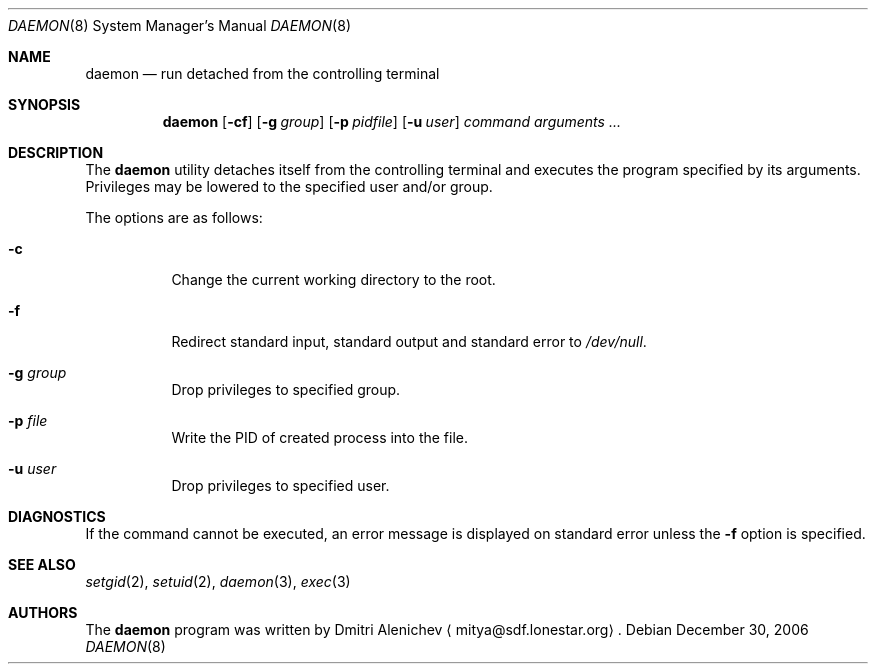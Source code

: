 .\"	$Surreal: daemon.8,v 1.1.1.1 2009/08/26 07:41:22 mitya Exp $
.\"
.\" Copyright (c) 2006, 2007 Dmitri Alenichev <mitya@sdf.lonestar.org>
.\"
.\" Permission to use, copy, modify, and distribute this software for any
.\" purpose with or without fee is hereby granted, provided that the above
.\" copyright notice and this permission notice appear in all copies.
.\"
.\" THE SOFTWARE IS PROVIDED "AS IS" AND THE AUTHOR DISCLAIMS ALL WARRANTIES
.\" WITH REGARD TO THIS SOFTWARE INCLUDING ALL IMPLIED WARRANTIES OF
.\" MERCHANTABILITY AND FITNESS. IN NO EVENT SHALL THE AUTHOR BE LIABLE FOR
.\" ANY SPECIAL, DIRECT, INDIRECT, OR CONSEQUENTIAL DAMAGES OR ANY DAMAGES
.\" WHATSOEVER RESULTING FROM LOSS OF USE, DATA OR PROFITS, WHETHER IN AN
.\" ACTION OF CONTRACT, NEGLIGENCE OR OTHER TORTIOUS ACTION, ARISING OUT OF
.\" OR IN CONNECTION WITH THE USE OR PERFORMANCE OF THIS SOFTWARE.
.\"
.Dd December 30, 2006
.Dt DAEMON 8
.Os
.Sh NAME
.Nm daemon
.Nd run detached from the controlling terminal
.Sh SYNOPSIS
.Nm daemon
.Op Fl cf
.Op Fl g Ar group
.Op Fl p Ar pidfile
.Op Fl u Ar user
.Ar command arguments ...
.Sh DESCRIPTION
The
.Nm
utility detaches itself from the controlling terminal and
executes the program specified by its arguments. Privileges may
be lowered to the specified user and/or group.
.Pp
The options are as follows:
.Bl -tag -width Ds
.It Fl c
Change the current working directory to the root.
.It Fl f
Redirect standard input, standard output and standard error to
.Pa /dev/null .
.It Fl g Ar group
Drop privileges to specified group.
.It Fl p Ar file
Write the PID of created process into the file.
.It Fl u Ar user
Drop privileges to specified user.
.El
.Sh DIAGNOSTICS
If the command cannot be executed, an error message is displayed on
standard error unless the
.Fl f
option is specified.
.Sh SEE ALSO
.Xr setgid 2 ,
.Xr setuid 2 ,
.Xr daemon 3 ,
.Xr exec 3
.Sh AUTHORS
The
.Nm
program was written by
.An Dmitri Alenichev
.Aq mitya@sdf.lonestar.org .
